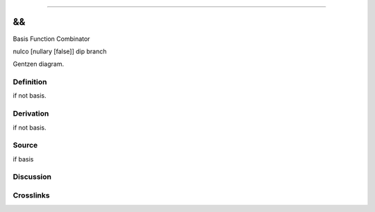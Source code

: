 --------------

&&
^^^^

Basis Function Combinator

nulco [nullary [false]] dip branch

Gentzen diagram.

Definition
~~~~~~~~~~

if not basis.

Derivation
~~~~~~~~~~

if not basis.

Source
~~~~~~~~~~

if basis

Discussion
~~~~~~~~~~

Crosslinks
~~~~~~~~~~

